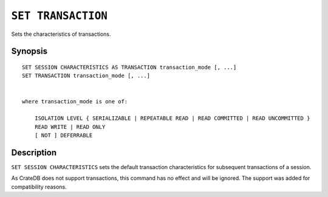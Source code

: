 .. highlight:: psql
.. _ref-set-transaction:

===================
``SET TRANSACTION``
===================

Sets the characteristics of transactions.


Synopsis
========

::

    SET SESSION CHARACTERISTICS AS TRANSACTION transaction_mode [, ...]
    SET TRANSACTION transaction_mode [, ...]


    where transaction_mode is one of:

        ISOLATION LEVEL { SERIALIZABLE | REPEATABLE READ | READ COMMITTED | READ UNCOMMITTED }
        READ WRITE | READ ONLY
        [ NOT ] DEFERRABLE

Description
===========

``SET SESSION CHARACTERISTICS`` sets the default transaction characteristics for
subsequent transactions of a session.

As CrateDB does not support transactions, this command has no effect and will be
ignored. The support was added for compatibility reasons.
